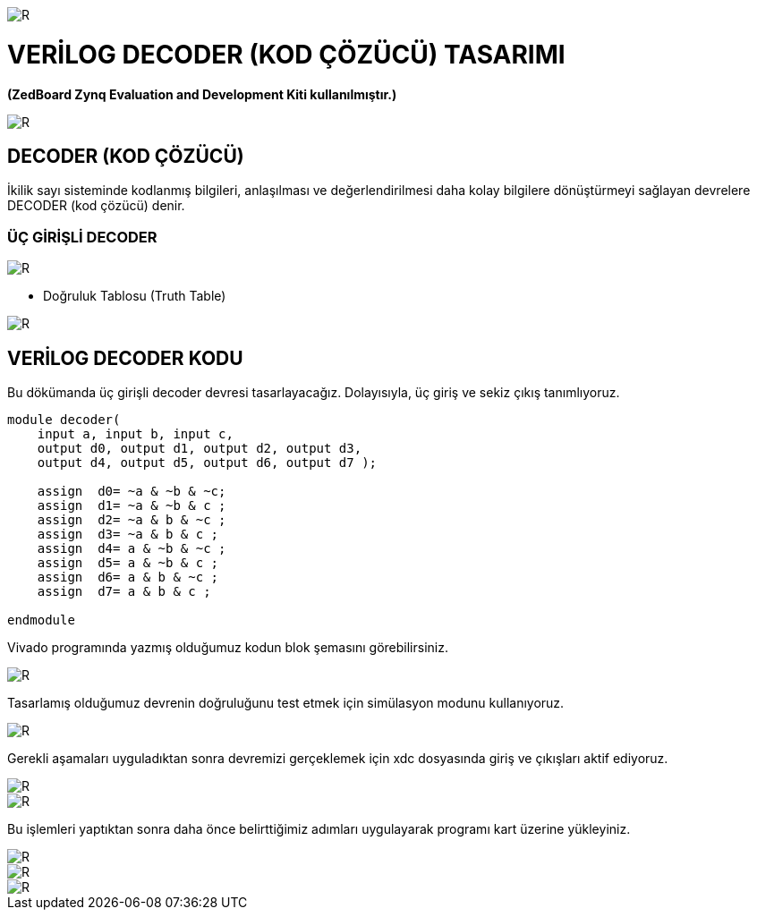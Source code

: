 image::https://github.com/ahmeterdem9603/fpga/blob/master/4_DECODER/kapak_1.jfif[R]
=         VERİLOG DECODER (KOD ÇÖZÜCÜ) TASARIMI +

*(ZedBoard Zynq Evaluation and Development Kiti kullanılmıştır.)* +


image::https://github.com/ahmeterdem9603/fpga/blob/master/4_DECODER/kapak_2.jpg[R] 

== DECODER (KOD ÇÖZÜCÜ) +

İkilik sayı sisteminde kodlanmış bilgileri, anlaşılması ve değerlendirilmesi daha kolay bilgilere dönüştürmeyi sağlayan devrelere DECODER (kod çözücü) denir. +

=== ÜÇ GİRİŞLİ DECODER +

image::https://github.com/ahmeterdem9603/fpga/blob/master/4_DECODER/decoder_blok.gif[R]

* Doğruluk Tablosu (Truth Table) +

image::https://github.com/ahmeterdem9603/fpga/blob/master/4_DECODER/doğruluk_tablosu.jpg[R]

== VERİLOG DECODER KODU +

Bu dökümanda üç girişli decoder devresi tasarlayacağız. Dolayısıyla, üç giriş ve sekiz çıkış tanımlıyoruz. +

[source,verilog]
--------------------------------------------------

module decoder(
    input a, input b, input c,
    output d0, output d1, output d2, output d3,
    output d4, output d5, output d6, output d7 );
    
    assign  d0= ~a & ~b & ~c;
    assign  d1= ~a & ~b & c ;
    assign  d2= ~a & b & ~c ;
    assign  d3= ~a & b & c ;
    assign  d4= a & ~b & ~c ;
    assign  d5= a & ~b & c ;
    assign  d6= a & b & ~c ;
    assign  d7= a & b & c ;
    
endmodule

--------------------------------------------------

Vivado programında yazmış olduğumuz kodun blok şemasını görebilirsiniz. +

image::https://github.com/ahmeterdem9603/fpga/blob/master/4_DECODER/blok%20diagram.PNG[R]

Tasarlamış olduğumuz devrenin doğruluğunu test etmek için simülasyon modunu kullanıyoruz. +

image::https://github.com/ahmeterdem9603/fpga/blob/master/4_DECODER/sim%C3%BClasyon.PNG[R]

Gerekli aşamaları uyguladıktan sonra devremizi gerçeklemek için xdc dosyasında giriş ve çıkışları aktif ediyoruz. +

image::https://github.com/ahmeterdem9603/fpga/blob/master/4_DECODER/inputs.PNG[R]
image::https://github.com/ahmeterdem9603/fpga/blob/master/4_DECODER/outputs.PNG[R]

Bu işlemleri yaptıktan sonra daha önce belirttiğimiz adımları uygulayarak programı kart üzerine yükleyiniz. +

image::https://github.com/ahmeterdem9603/fpga/blob/master/4_DECODER/kart_1.jpg[R]
image::https://github.com/ahmeterdem9603/fpga/blob/master/4_DECODER/kart_2.jpg[R]
image::https://github.com/ahmeterdem9603/fpga/blob/master/4_DECODER/kart_3.jpg[R]









